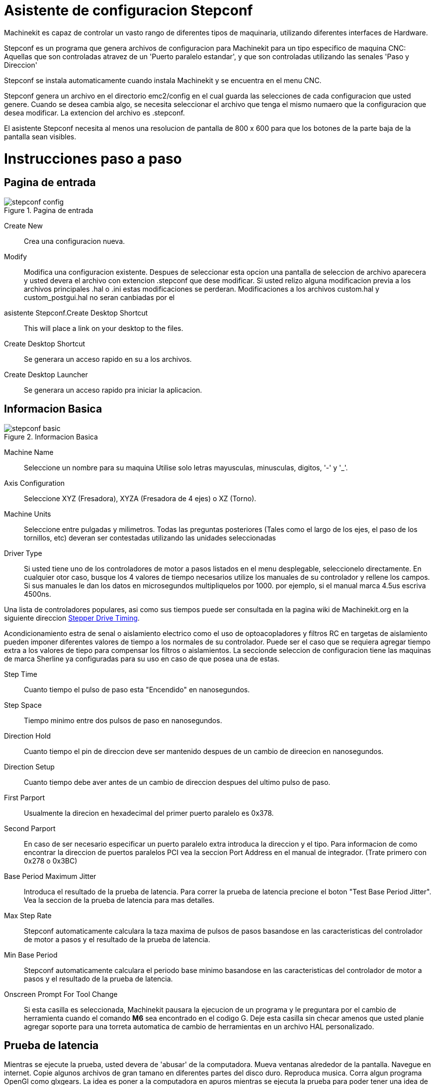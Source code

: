 = Asistente de configuracion Stepconf 

[[cha:stepconf-wizard]] (((Stepconf Wizard)))

Machinekit es capaz de controlar un vasto rango de diferentes tipos de maquinaria,
 utilizando diferentes interfaces de Hardware.

Stepconf es un programa que genera archivos de configuracion para Machinekit
para un tipo especifico de maquina CNC:
Aquellas que son controladas atravez de un 'Puerto paralelo estandar', y 
que son controladas utilizando las senales 'Paso y Direccion'

Stepconf se instala automaticamente cuando instala Machinekit y se encuentra en el menu CNC.

Stepconf genera un archivo en el directorio emc2/config
en el cual guarda las selecciones de cada configuracion que usted genere.
Cuando se desea cambia algo, se necesita seleccionar el archivo
que tenga el mismo numaero que la configuracion que desea modificar.
La extencion del archivo es .stepconf.

El asistente Stepconf necesita al menos una resolucion de pantalla de 800 x 600
para que los botones de la parte baja de la pantalla sean visibles.


[float]
Instrucciones paso a paso
=========================

== Pagina de entrada[[sec:Entry-Page]]

.Pagina de entrada[[cap:Entry-Page]]

image::images/stepconf-config.png[align="center"]

Create New::
    Crea una configuracion nueva.

Modify::
    Modifica una configuracion existente.
    Despues de seleccionar esta opcion una pantalla de seleccion de archivo
    aparecera y usted devera el archivo con extencion .stepconf que dese modificar.
    Si usted relizo alguna modificacion previa a los archivos principales .hal o .ini estas modificaciones se perderan.
    Modificaciones a los archivos custom.hal y custom_postgui.hal no seran canbiadas por el
    asistente Stepconf.Create Desktop Shortcut::
    This will place a link on your desktop to the files.

Create Desktop Shortcut::
    Se generara un acceso rapido en su a los archivos. 

Create Desktop Launcher::
    Se generara un acceso rapido pra iniciar la aplicacion.


== Informacion Basica[[sec:Basic-Information]]

.Informacion Basica[[cap:Basic-Information-Page]]

image::images/stepconf-basic.png[]

Machine Name::
    (((Machine Name)))
    Seleccione un nombre para su maquina
    Utilise solo letras mayusculas, minusculas, digitos, '-' y '_'.

Axis Configuration::
    (((Axis Configuration)))
    Seleccione XYZ (Fresadora), XYZA (Fresadora de 4 ejes) o XZ (Torno).

Machine Units::
    (((Machine Units)))
    Seleccione entre pulgadas y milimetros. Todas las preguntas posteriores
    (Tales como el largo de los ejes, el paso de los tornillos, etc)
    deveran ser contestadas utilizando las unidades seleccionadas

Driver Type::
    (((Driver Type)))
    Si usted tiene uno de los controladores de motor a pasos listados en el menu desplegable, seleccionelo directamente.
    En cualquier otor caso, busque los 4 valores de tiempo necesarios
    utilize los manuales de su controlador y rellene los campos.
    Si sus manuales le dan los datos en microsegundos multipliquelos por 1000.
    por ejemplo, si el manual marca 4.5us escriva 4500ns.

Una lista de controladores populares, asi como sus tiempos
puede ser consultada en la pagina wiki de Machinekit.org en la siguiente direccion
http://wiki.machinekit.org/cgi-bin/emcinfo.pl?Stepper_Drive_Timing[Stepper Drive Timing]. 

Acondicionamiento estra de senal o aislamiento electrico como el uso
de optoacopladores y filtros RC en targetas de aislamiento
pueden imponer diferentes valores de tiempo a los normales de su controlador.
Puede ser el caso que se requiera agregar tiempo extra a los valores de tiepo para compensar los filtros o aislamientos.
La seccionde seleccion de configuracion tiene las maquinas de marca Sherline ya configuradas para su uso en caso de que posea una de estas.

Step Time::
    Cuanto tiempo el pulso de paso esta "Encendido" en nanosegundos.

Step Space::
    Tiempo minimo entre dos pulsos de paso en nanosegundos.

Direction Hold::
    Cuanto tiempo el pin de direccion deve ser mantenido despues de un cambio de direecion en nanosegundos.

Direction Setup::
     Cuanto tiempo debe aver antes de un cambio de direccion despues del ultimo pulso de paso.

First Parport::
    Usualmente la direcion en hexadecimal del primer puerto paralelo es 0x378. 

Second Parport::
    En caso de ser necesario especificar un puerto paralelo extra introduca la direccion
    y el tipo. Para informacion de como encontrar la direccion de puertos paralelos PCI
    vea la seccion Port Address en el manual de integrador. (Trate primero con 0x278 o 0x3BC)


Base Period Maximum Jitter::
    (((Base Period Maximum Jitter)))
    Introduca el resultado de la prueba de latencia.
    Para correr la prueba de latencia precione el boton "Test Base Period Jitter".
    Vea la seccion de la prueba de latencia para mas detalles.

Max Step Rate::
    (((Max Step Rate)))
    Stepconf automaticamente calculara la taza maxima de pulsos de pasos
    basandose en las caracteristicas del controlador de motor a pasos y el resultado de la prueba de latencia.

Min Base Period::
    (((Min Base Period)))
    Stepconf automaticamente calculara el periodo base minimo
    basandose en las caracteristicas del controlador de motor a pasos y el resultado de la prueba de latencia.    

Onscreen Prompt For Tool Change::
    (((Onscreen Prompt For Tool Change)))
    Si esta casilla es seleccionada, Machinekit pausara la ejecucion de un programa y le preguntara
    por el cambio de herramienta cuando el comando *M6* sea encontrado en el codigo G.
    Deje esta casilla sin checar amenos que usted planie agregar soporte
    para una torreta automatica de cambio de herramientas en un archivo HAL personalizado.

== Prueba de latencia[[sub:latency-test]](((Latency Test)))

Mientras se ejecute la prueba, usted devera de 'abusar' de la computadora. Mueva
ventanas alrededor de la pantalla. Navegue en internet. Copie algunos archivos de gran tamano
en diferentes partes del disco duro. Reproduca musica. Corra algun programa OpenGl como glxgears.
La idea es poner a la computadora en apuros mientras se ejecuta la prueba para poder tener una idea de 
cuales seran los peores casos de demanda a la computadora y sus tiempo de respuesta. 
Ejecute la prueba almenos unos cuantos minutos. Entre mas tiempo la ejecute mas probable es que detecte
casos especiales que solo suceden en intervalos poco frecuentes. Esta prueba es solo para 
la computadora, no se requiere que conecte los controladores de motores o la maquina herramienta.

[WARNING]
No ejecute Machinekit mientras realiza la prueba de latencia.

.Prueba de Latencia[[cap:Latency-Test]]

image::images/latency.png[align="center"]

Latencia es cuanto le tomara a la PC detenerse en lo que esta haciendo
y responder a una solicitud externa. En este caso, la solicitud
el el 'latido periodico' que sirve como referencia de tiempo 
para la genracion de los pulsos de paso.
Entre menor sea la latencia, mas rapido se generaran los latidos,
y mas rapidos y suabes seran los pulsos de paso.

La latencia es mucho mas importante que la velocidad del CPU. La velocidad
del CPU no es el unico factor determinate en la latencia. Tahgetas madre, targetas de video, puertos
USB, Problemas con SMI, y otra cantidad de coasas pueden afectar la latencia.


.Troubleshooting SMI Issues (Machinekit.org Wiki)
************************************************************

Encuentre soluciones a algunos problemas de SMI comunes en Debian

http://wiki.machinekit.org/cgi-bin/emcinfo.pl?FixingSMIIssues
************************************************************

Los numeros importantes son el "max jitter". en el ejemplo de abajo 9075
nanosegundos, o 9.075 microsegundos, es el maximo retraso.
Guarde este numero, y escrivalo en la caja Base Period Maximum Jitter.

Si el maximo retrazo es menor o se encuentra entre 15-20 microsegundos
(15000-20000 nanosegundos), la computadora deveria de dar muy buenos resultados
con la generacion de pulsos de pasos. Si la latencia maxima esta entre 30-50
microsegundos, se pueden seguir obteniendo buenos resultados, pero la tasa
maxima de generacion de pulsos puede ser un poco desepcionante, especialmente si se usan
micropasos o un tornillo con un paso muy fino. si los numeros son
100us o mas (100 000 nanosegundos), la PC no es una buena candidata para la generacion 
de pulsos de paso por software. Numeros arriva de 1 milisegundo (1 000 000 nanosegundos)
significan que la PC no es una buena candidata para ejecutar Machinekit, sin importar si se
usa generacion de pulsos de paso por software o no.


== Ajustes del puerto Paralelo[[sec:Parallel-Port-Setup]](((Parallel Port Setup)))

.Pagina de ajuste del Puerto Paralelo[[cap:Parallel-Port-Setup]]

image::images/stepconf-pinout.png[align="center"]

Para cada pin se devera seleccionar la señal de control
que concuerde con la configuracion del puerto.

Active la casilla "invert" si la señal de control requiere
ser invertida (0V para activo/Verdadero, 5V para inactivo/Falso)

Esquemas de pines predefinidos::
   Se configuraran automaticamente los pines del 2 al 9 deacuerdo al estandar
   de las maquinas Sherline (Direccion en los pines 2, 4, 6, 8) o Xylotex (Direccion en los
   pines 3, 5, 7, 9).

Entradas y Salidas::
    Si el pin no sera utilizado como entrada o salida seleccionarlo como "Unused".

Señal de Paro Externo (E stop)::
    Esta señal pude ser tipicamente seleccionado en la casilla desplegable.
    Una cadena de señal de paro tipica utiliza solo contactos normalmnete cerrados en serie.

Posicion de inicio y limites de seguridad (Homing & Limit Switches)::
    Estos pines pueden ser seleccionados para la mayoria de las configuraciones
    utilizando la casilla desplegable.

Bomba de Carga (Charge Pump)::
    Si el controlador de motores requiere de una se;al de bomba de carga
    simplemente seleccione esta opcion de lalista desplegable y conecte la señal
    al pin seleccionado.
    La salida de la bomba de carga sera conectada a la tarea base por el programa Stepconf.
    La salida de bomba de carga sera aproximadamente 1/2 de la maxima tasa de generacion
    de pulsos de paso mostrados en la pagina de configuracion basica. 

== Configuracion de los Ejes[[sec:Axis-Configuration]](((Axis Configuration)))

.Pagina de configuracion de eje[[cap:Axis-Configuration-Page]]

image::images/stepconf-axis.png[align="center"]

Pasos del motor por revolucion (Motor Steps Per Revolution)::
    (((Motor Steps Per Revolution)))
    El numero de pasos completos por revolucion del motor.
    Si solo se tiene el dato de los grados por paso del motor (ejemplo 1.8 grados),
    se deve dividir 360 por el numero de grados por paso
    para encontrar el numero de pasos por revolucion.

Micro pasos (Driver Microstepping)::
    (((Driver Microstepping)))
    El numero de micropasos producidos por el controlador por cada paso fisico completo del motor.
    entre "2" para medio paso.
    (ejemplo, si el controlador produce 1/10 de giro de un paso completo
    en la flecha del motor por cada pulso de paso que recive, escriva 10 en la casilla.

Relacion de Poleas (Pulley Ratio)::
    (((Pulley Ratio)))
    Si su maquina tiene poleas o engranes entre el motor y el tornillo,
    escriva la relacion aqui. Si no, escriva "1:1".

Paso del tornillo (Leadscrew Pitch)::
    (((Leadscrew Pitch)))
    Entre el paso del tornillo aqui.
    Si se selecciono unidades en "Inch", entre el numero de 
    cuerdas por pulgada (ejemplo, entre 8 para 8 TPI).
    Si se tiene un tornillo con multiples cuerdas se requiere saber
    cuantas vueltas por pulgada se requieren para mover la "nues".
    Si se selecciono 'mm' como unidades, entre el numero de milimetros que la "nues"
    se movera por revolucion (ejemplo, entre 2 para 2 mm/rev).
    Si la maquina se mueve en la direccion opuesta a la esperada,
    entre un valor negativo, o invierta la direccion del pin para el eje.

Velocidad Maxima (Maximum Velocity)::
    (((Maximum Velocity)))
    Entre la velocidad maxima del eje en unidades por segundo.

Aceleracion Maxima (Maximum Acceleration)::
    (((Maximum Acceleration)))
    El valor correcto de esta casilla solo puede ser determinado
    por experimentacion. Vea 
    <<sec:finding-maximum-velocity>> para ajustar la velocidad
    <<sec:finding-maximum-acceleration>> para ajustar la aceleracion.

Posicion de Inicio (Home Location)::
    (((Home Location)))
    La posicion a la que la maquina se movera despues de completar
    el procedimiento de inicio del eje.
    Para maquinas sin interruptores de posicion de inicio,
    esta es la posicion a la cual el operador devera mover la maquina
    antes de precionar el boton de inicializanon del eje (Home).
    Si se combinan los interruptores de inicio y de limite
    se devera mover la maquina fuera del interruptor para inicializar el eje
    o se recivira un error de limite en el eje.

Area de la bancada (Table Travel)::
    (((Table Travel)))
    El rango de viaje que el codigo g no podra sobrepasar.
    La posicion de inicializacion del eje deve estar dentro del area de bancada.
    En particular, tener la posicion de inicializacion (Home) de un eje exactamente
    en un limite del area de bancada producira una configuracion invalida.    

Localizacionde los interruptores de inializacion(Home Switch Location)::
    (((Home Switch Location)))
    La posicion en la cual el interruptor de inializacion se activa o desactiva
    durante un proceso de inicializacion. Este apartado y los dos siguientes
    solo apareceran cuando se seleccione la existencia de interruptores de limite
    en la configuracion del los pines del puerto paralelo. Si se combinan los 
    interruptores de limite y de inicializacion la posicion del interruptor de inicializacion
    no puede ser la misma que la posicoin de inicializacion o se producira un error de limite en el eje.
    
Velocidad de inicializacion (Home Search Velocity)::
    (((Home Search Velocity)))
    La velocidad usada en la busqueda de los interruptores.
    Si el interruptor se encuentra cercano al limite de viaje del eje,
    esta velocidad deve ser seleccionada de tal forma que el eje tenga
    suficiente tiempo para desacelerar hasta detenerse antes de llegar al
    limite fisico de la bancada.
    Si el interuptor se encuentra cercano por un rango de viaje corto
    (En lugar de estar cercano desde el punto de inicio al final del viaje),
    la velocidad devera ser seleccionada de tal forma que el eje pueda desacelerar
    hasta detenerse antes de que el interruptor se habra otra vez, el procedimiento
    de inicializacion devera ser comenzarse siempre del mismo lado del interruptor.
    Si la maquina se mueve en la direccion contraria al inicio de la inicializacion,
    cambie el signo a negativo del parametro *Home Search Velocity*.


Direccion de busqueda de posicion de inicio (Home Latch Direction)::
    (((Home Latch Direction)))
    Seleccione "Igual (Same)" para que el interruptor sea liberado
    y posteriormente la maquina se acerque a el a muy baja velocidad.
    La segunda vez que el interruptor se cierre, se definira la posiocn de inializacion.
    Seleccione "Opuesto (Opposite)" para realizar la inializacion moviendose despacio fuera del interruptor,
    cuando el interruptor se habra la posiocion de inializacion sera marcada.

Tiempo para acelerar a maxima velocidad (Time to accelerate to max speed)::
    (((Time to accelerate to max speed)))
    Tiempo calculado. 

Distancia para acelerar a maxima velocidad (Distance to accelerate to max speed)::
    (((Distance to accelerate to max speed)))
    Distancia calculada.

Taza de generacion de pulsos a maxima velocidad (Pulse rate at max speed)::
    (((Pulse rate at max speed)))
    Este dato se calcula en base a los valores anteriores.
    El valor maximo de la *Taza de generacion de pulsos a maxima velocidad* determina el *Periodo base*.
    Valores por encima de 20000Hz pueden producir tiempos de respuesta muy bajos o incluso bloqueos
    (La taza de generacion maxima de pulsos varia entre computadoras)

Escala del Eje (Axis SCALE)::
    El numero que sera usado en el archivo ini en la seccion [SCALE].
    Representa cuantos pasos se deven dar por unidad de usuario.

Probar este Eje (Test this axis)::
    (((Test this axis)))
    Esta opcion abre una ventana para permitir probar cada eje.
    Esta opcion puede ser utilizada despues de llenar toda la informacion referente al eje.

=== Probar este Eje

.Probar este Eje[[cap:Test-This-Axis]]

image::images/stepconf-test.png[align="center"]

Con Stepconf es sencillo probar diferentes valores de aceleracion y velocidad.
 
[[sec:finding-maximum-velocity]]
==== Busqueda de Velocidad Maxima
(((Finding Maximum Velocity)))

Comiense con una aceleracion baja 
// comment out latexmath until a fix is found for the html docs
//(ejemplo, latexmath:[ 2 in/s^2 ] o latexmath:[ 50 mm/s^2 ]) y 
(por ejemplo, *+2 pulgadas/s^2^+* or *+50 mm/s^2^+*)
la velocidad que se desea obtener.
Utilizando los botones disponibles, mueva el eje cerca al centro de su carrera.
Tenga cuidado porque con un valor de aceleracion bajo,
puede tomarle al eje una sorpendente distancia para desacelerar hasta detenerse.

Despues de medir la cantidad de espacio de movimiento disponible para el eje, 
introduca una distancia segura en el area de prueba, mantenga en mente que
despues de un atoramiento, el motor puede acontinuacion comenzar a moverse en una direccion inesperada.
Entonses haga click en la opcion Correr (Run).

La maquina comenzara a moverse hacia adelante y atras a lo largo del eje.
En esta prueba, es importante que la combinacion de aceleracion y 
area de prueba permita a la maquina alcanzar la velocidad seleccionada y que la bancada viaje 
por almenos una distancia corta a esta velocidad -- entre mas distancia mejor sera la prueba.
La formula *+d = 0.5 * v * v/a+*
//latexmath:[ d = 0.5 * v * v/a ] 
proporciona la minima distancia requerida para alcanzar
la velocidad especificada con la aceleracion seleccionada.
Si es conveniente y seguro de hacer,
precione la bancada contra la direcion del movimiento para simular las fuerzas de corte.
si la maquina se detiene, redusca la velocidad y comiense la prueba de nuevo.

Si la maquina no se detiene de manera evidente, precione el boton 'Run' de nuevo, para detener la prueba.
La maquina regresara a la posicion donde comenso la prueba.
Si la posicion es incorrecta, la maquina perdio pasos o se detubo durante la prueba.
Redusca la velocidad y comienze la prueba de nuevo.

Si la maquina no se mueve, se detiene, o pierde pasos, sin importar cuan baja 
sea la velocidad seleccionada, verifique lo siguiente:

 - Valores correctos de la forma de pulsos de pasos
 - Seleccion correcta de los pines de salida del puerto, incluyendo si es necesario la opcion de 'Invertido'
 - Cableado blindado para reducir interferencia
 - Problemas fisicos con el motor, acoplamientos, tornillos embalados o de bolas, etc.

Una ves que se encuentre una velocidad a la cual el eje 
no se detenga o pierda pasos durante la prueba,
redusca la velocidad un 10% y utilize esta nueva velocidad como velocidad Maxima.

[[sec:finding-maximum-acceleration]]
==== Encontrando la maxima aceleracion
(((Finding Maximum Acceleration)))

Con la velocidad maxima que se encontro en el paso anterior,
introduca un valor de aceleracion a probar.
Utilizando el mismo procedimiento antes descrito,
redusca la aceleracion si en necesario.
En esta prueba, es importante que la combinacion de
Aceleracion y area de prueba permita a la maquina alcanzar la velocidad seleccionada.
Una ves que se encuentre un valor de aceleracion en el cual la maquina no pierda pasos o se detenga 
durante la prueba, redusca el valor encontrado un 10% y utilice este nuevo valor como el valor de Aceleracion Maxima.

== Configuracion del Husillo[[sec:Spindle-Configuration]](((Spindle Configuration)))

.Pagina configuracion del Husillo[[cap:Spindle-Configuration-Page]]

image::images/stepconf-spindle.png[align="center"]

Esta pagina solo aparece cuando la opcion 'Spindle PWM' es seleccionada en la 
pagina de seleccion de las salidad 'Parallel Port Pinout

=== Control de la velocidad del Husillo[[spindle-speed-control]](((spindle speed control)))

Si la opcion 'Spindle PWM' fue seleccionada en el mapeo de salidas, 
la siguiente informacion deve ser proporcionada:

Taza de PWM (PWM Rate)::
    (((PWM Rate)))
    La frecuencia portadora de la señal PWM que controlara la velocidad del Husillo.
    Introdusca un '0' para modo PDM,
    El cual es util para generar un voltage de control.
    Revisese la documentacion del controlador del husillo para el valor adecuado.

Velocidad 1 y 2, PWM 1 y 2::
    (((Speed 1 and 2)))(((PWM 1 and 2)))
    Los archivos de configuracion generados usan una relacion lineal simple
    para determinar el valor de PWM para un valor de RPM dado.
    Si los valores son desconocidos, puedn ser determinados.
    Para mas informacion vease la seccion: (<<determining-spindle-calibration,Determining Spindle Calibration>>)

===Sincronizacion de movimientos del Husillo (Cuerdas automaticas y uso de machuelo)[[sub:Spindle-synchronized-motion-lathe]]
(((Spindle-synchronized motion)))(((Lathe Threading)))

Cuando son proporcionadas las señales correctas desde un encoder conectado
a Machinekit utilizando los componentes del HAL (Capa de abstraccionde Hardware),
Machinekit soportara el roscado en torno.
Las señales requeridas son:


Indice del Husillo::
    (((Spindle Index)))
    Es un pulso que ocurre una vez por revolucion del Husillo.

Fase A del Husillo::
    (((Spindle A)))
    Es un pulso que ocurre en varias ocaciones igualmente espaciadas
    conforme el husillo gira.

Fase B del Husillo (Opcional)::
    (((Spindle B)))
    Este es un pulso secundario que ocurre en
    desface con respecto al pulso de Fase A.
    La ventaja de usar ambos pulsos A y B son
    la capacidad de determinar la direccion del giro,
    ahumento de la inmunidad al ruido y el aumento de la resolucion.

    
Si las opciones de 'Fase A' e 'Indice del Husillo' fueron seleccionadas
en la configuracion del puerto, la siguiente informacion devera ser introducida:

Ciclos por revolucion::
    (((Cycles per revolution)))
    El numero de ciclos de la señal fase A  que se producen durante una vuelta completa del husillo.
    Esta opcion solo se encontrara disponible Si alguna de las entradas de configuracion
    del puerto fue seleccionada como 'Spindle Phase A'

Velocidad Maxima al momento de hacer una cuerda::
    Seleccionar la maxima velocidad permitida al momento de hacer una cuerda.
    Para un husillo de altas RPM o un encoder con alta resolucion,
    un valor bajo de 'BASE_PERIOD' es requerido. 

=== Determinacion de la Calibracion del Husillo[[determining-spindle-calibration]]
(((Determining Spindle Calibration)))

Introdusca los siguientes valores en la pagina de configuracion del husillo:

[width="100%"]
|========================================
|Speed 1: | 0    | PWM 1: | 0
|Speed 2: | 1000 | PWM 2: | 1
|========================================

Termine los pasos restantes del proceso de configuracion,
posteriormente inicie Machinekit con la configuracion recien creada.
Encienda la maquina y seleccione la pestaña MDI.
Encienda el husillo entrando el comando: 'M3 S100'.
Cambie la velocidad del husillo entrando un valor diferente de parametro S: 'S800'. 
Valores validos en este momento van desde 1 hasta 1000.

Para dos valores de parametro S diferentes, mida las RPM que el husillo este proporcionando.
Guarde los valores S utilizados en la prueba y los valores reales de RPM proporcionados por el husillo.
Ejecute el programa Stepconf de nuevo.
Para el parametro  'Speed' introdusca la velocidad en RPM medida, y 
para 'PWM' introdusca el valor del parametro S dividido entre 1000.
Recuerde que deve tener dos valores del parametro S y sus correspondientes 
RPM proporcionadas por el husillo para generar un ajuste de velocidad lineal.


Devido a que la mayoria de los controladores de husillo precentan nolinealidades en su respuesta
es mejor hacer lo siguiente:

 - Asegurese que las dos calibraciones utilizadas no se encuentren cerca en los valores de RPM proporcionados.
 - Asegurese que las dos calibraciones se encuentren en los rangos de RPM que usted normalmente 
   utilizara al maquinar.

Por lo tanto si el husillo deve de ir de las 0 RPM a las 8000 RPM,
pero usted generalmente utiliza velocidades de las 400 RPM (10%) a las 4000 RPM (100%), 
vusque los valores de PWM que proporcionen 1600 RPM (40%) y 2800 RPM (70%).

== Opciones de configuracion avanzada[[sec:Advanced-Configuration-Options]](((Advanced Configuration Options)))

.Configuracion avanzada[[cap:Advanced-Configuration]]

image::images/stepconf-advanced.png[align="center"]

Incluir Halui::
    Esta opcion incluira la interface de usuario Halui.
    (Control remoto de los parametros de pantalla de la GUI)
    Vea el manual del integrador para mas detalles.

Incluir pyVCP::
    Esta opcion agrega el pnel base de pyVCP y un archivo simple para comenzar a trabajar en el.
    Vea el manual del integrador para mas detalles.
 
Incluir ClassicLadder PLC::
    Esta opcion agregara el ClassicLadder PLC (Programmable Logic Controller). 
    Vea el manual del integrador para mas detalles.

== Terminando de configurar la Maquina[[sub:Machine-Configuration-Complete]]

Seleccione 'Apply' para escrivir los archivos de configuracion. 
Mas tarde puede correrse el programa de configuracion Stepconf de nuevo
y recuperar los valores que se introdugeron anteriormente.

== Carrera de Eje, Localizacion de los interruptores de inicio y la pocicion inicial[[sec:Axis-Travel-Home]]
(((Axis Travel)))(((Home Location)))(((Home Switch Location)))

Para cada eje, existe un rango limitado de carrera.
El limite fisico de la carrera se conoce como 'hard stop'.


ANtes de alcanzar el limite fisico 'hard stop' existe un interruptor de limite 'limit switch'. 
Si se encuentra el interruptor de limite durante la operacion normal,
EMC apagara el controlador del eje.
La distancia entre el limite fisico y el interruptor de limite
Deve ser suficiente para permitir al eje sin energia detenerse.

Antes del interruptor de limite existe un limite suabe 'soft limit'.
Este es un limite determinado por programa despues de la rutina de inicializacion.
Si un comando MDI o G exede el limite suabe, el comando no se ejecutara.
Si un movimiento manual del eje exede el limite suabe, el movimiento es terminado en el
limite suabe.

El interruptor de inicializacion 'home switch' puede ser colocado en cualquier lugar de la 
carrera del eje entre los dos limites fisicos del eje.
Mientras algun dispositivo externo no desactive los controladores de motor 
cuando el interruptor de limite es activado, uno de los interruptores de limite
puede ser utilizado para la posicion de inicializacion.

La posicion cero 'zero position' es la posicion en el eje que tienen el valor de 0
en el sistema coordenado de la maquina.
Usualmente la posicion cero se encontrara dentro de los limites suabes.
En los tornos, la opcion de velocidad de superficie constante 
requiere que la posicion 'X=0' corresponda al centro de rotacion del husillo
cuando no exista alguna compensacion en la herramienta.

La posicion de inizializacion es la posicion a la que el eje sera desplazado
al final de la secuencia de inizializacion.
Este valor deve de encontrarse dentro de los limites suabes.
En particular la posicion de inizializacion
nunca deve ser igual a un limite suabe.

=== Operacion sin interruptores de limite[[sub:Operating-without-Limit]]
(((Operating without Limit Switches)))

Una maquina puede ser operada sin interruptores de limite. En ese caso, solo
los limites suabes detendran al eje de alcanzar el limite fisico.
Los limites suabes solo operan despues de que se a ejecutado la rutina de inizializacion.

=== Operacion sin limites de inizializacion[[sub:Operating-without-Home]]
(((Operating without Home Switches)))

Una maquina puede ser operada sin interruptores de inicializacion.
Si la maquina tiene interruptores de limite pero no de inicializacion,
es mejor utilizar un interruptor de limite como interruptor de inizializacion
(ejemplo, seleccione la opcion 'Minimum Limit + Home X' cuando configure el puerto en Stepconf).
Si la maquina no tiene interruptores de ningun tipo, o si los interruptores 
no pueden ser utilizados como interruptores de inizializacion por cualquier otra razon,
entonces la maquina devera ser inicializada a mano, o utilizando marcas en la bancada.
la inicializacion a mano no es tan confiable como la inicializacion con interruptores,
pero permite seguir utilizando los limites suabes.

=== Opciones de cableado de los interruptores de inicializacion y limite[[sub:Home-and-Limit]]
(((Home and Limit Switch wiring options)))

El cableado ideal deve de incluir un interruptor por señal.
Sin embargo, el puerto paralelo del computador solo ofrece un total de 5 entradas,
mientras que se necesitan 9 en una maquina de 3 ejes.
Por lo tanto, Varios interruptores pueden ser cableados en conjunto
en diversas formas para permitir utilizar menos entradas.

La siguiente figura muestra la idea general de cablear varios interruptores
a una unica entrada.
En el caso ilustrado, cuando un interruptor es precionado,
El valor mandado atraves de la entrada va de un valor logico ALTO a BAJO.
Sin embargo Machinekit espera un valor logico ALTO cuando un interruptor es precionado,
Por lo tanto se devera seleccionar la opcion de invercion 'Invert' cuando se configure la entrada 
del puerto paralelo en el Stepconf.

La resistencia de polarizacion mostrada en el diagrama fija la señal de entrada a ALTO
Amenos que una conexion a tierra sea realizada, en tal caso la señal ira a BAJO.
Sin la resistencia la entrada quedaria flotando y la entrada podria variar entre ALTO y BAJO
cuando el circuito este abierto.
Un balor tipoco de resistencia de polarizacion es de 47K.

.Interruptores normalmente cerrados[[cap:Normally-Closed-Switches]]

Cableado de Interruptores Normalmente Cerrados en serie (diagrama simplificado)

image::images/switch-nc-series.png[]

.Interruptores normalmente abiertos[[cap:Normally-Open-Switches]]

Cableado de interruptores normalmente abiertos en paralelo (diagrama simplificado)

image::images/switch-no-parallel.png[]

Las siguientes configuraciones de interruptores estan permitidas en Stepconf:

* Interruptores de inizializacion combinados para todos los ejes
* Interruptores de limite combinados para todos los ejes
* Combinar ambos interruptores de limite para un eje
* Combinar ambos interruptores de limite y el interruptor de inizializacion para un eje
* Combinar un interruptor de limite y el interruptor de inicializacion de un eje

// vim: set syntax=asciidoc:


